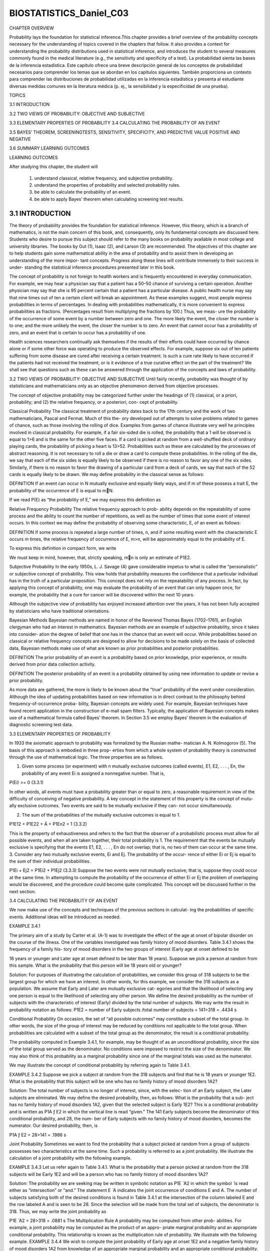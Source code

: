 ﻿BIOSTATISTICS_Daniel_C03
========================
		 	 	 		
			
				
					
						
CHAPTER OVERVIEW	
		
Probability lays the foundation for statistical inference.This chapter provides a brief overview of the probability concepts necessary for the understanding of topics covered in the chapters that follow. It also provides a context for understanding the probability distributions used in statistical inference, and introduces the student to several measures commonly found in the medical literature (e.g., the sensitivity and specificity of a test). 
La probabilidad sienta las bases de la inferencia estadística. Este capítulo ofrece una breve descripción general de los conceptos de probabilidad necesarios para comprender los temas que se abordan en los capítulos siguientes. También proporciona un contexto para comprender las distribuciones de probabilidad utilizadas en la inferencia estadística y presenta al estudiante diversas medidas comunes en la literatura médica (p. ej., la sensibilidad y la especificidad de una prueba).					

TOPICS 
								
3.1  INTRODUCTION
 												
3.2  TWO VIEWS OF PROBABILITY: OBJECTIVE AND SUBJECTIVE
 								
3.3  ELEMENTARY PROPERTIES OF PROBABILITY						 								
3.4  CALCULATING THE PROBABILITY OF AN EVENT
 									
3.5  BAYES’ THEOREM, SCREENINGTESTS, SENSITIVITY, SPECIFICITY, AND PREDICTIVE VALUE POSITIVE AND NEGATIVE
 							
3.6 SUMMARY LEARNING OUTCOMES
		
					
LEARNING OUTCOMES 	
				
After studying this chapter, the student will
						
    1. understand classical, relative frequency, and subjective probability.
 							
    2. understand the properties of probability and selected probability rules.
 							
    3. be able to calculate the probability of an event.
 							
    4. be able to apply Bayes’ theorem when calculating screening test results. 
				
3.1 INTRODUCTION				
-----------------

The theory of probability provides the foundation for statistical inference. However, this theory, which is a branch of mathematics, is not the main concern of this book, and, consequently, only its fundamental concepts are discussed here. Students who desire to pursue this subject should refer to the many books on probability available in most college and university libraries. The books by Gut (1), Isaac (2), and Larson (3) are recommended. The objectives of this chapter are to help students gain some mathematical ability in the area of probability and to assist them in developing an understanding of the more impor- tant concepts. Progress along these lines will contribute immensely to their success in under- standing the statistical inference procedures presented later in this book.
						
The concept of probability is not foreign to health workers and is frequently encountered in everyday communication. For example, we may hear a physician say that a patient has a 50–50 chance of surviving a certain operation. Another physician may say that she is 95 percent certain that a patient has a particular disease. A public health nurse may say that nine times out of ten a certain client will break an appointment. As these examples suggest, most people express probabilities in terms of percentages. In dealing with probabilities mathematically, it is more convenient to express probabilities as fractions. (Percentages result from multiplying the fractions by 100.) Thus, we meas- ure the probability of the occurrence of some event by a number between zero and one. The more likely the event, the closer the number is to one; and the more unlikely the event, the closer the number is to zero. An event that cannot occur has a probability of zero, and an event that is certain to occur has a probability of one.
						
Health sciences researchers continually ask themselves if the results of their efforts could have occurred by chance alone or if some other force was operating to produce the observed effects. For example, suppose six out of ten patients suffering from some disease are cured after receiving a certain treatment. Is such a cure rate likely to have occurred if the patients had not received the treatment, or is it evidence of a true curative effect on the part of the treatment? We shall see that questions such as these can be answered through the application of the concepts and laws of probability.
						
3.2 TWO VIEWS OF PROBABILITY: OBJECTIVE AND SUBJECTIVE
Until fairly recently, probability was thought of by statisticians and mathematicians only as an objective phenomenon derived from objective processes.
						
The concept of objective probability may be categorized further under the headings of (1) classical, or a priori, probability; and (2) the relative frequency, or a posteriori, con- cept of probability.
						
Classical Probability The classical treatment of probability dates back to the 17th century and the work of two mathematicians, Pascal and Fermat. Much of this the- ory developed out of attempts to solve problems related to games of chance, such as those involving the rolling of dice. Examples from games of chance illustrate very well he principles involved in classical probability. For example, if a fair six-sided die is rolled, the probability that a 1 will be observed is equal to 1>6 and is the same for the other five faces. If a card is picked at random from a well-shuffled deck of ordinary playing cards, the probability of picking a heart is 13>52. Probabilities such as these are calculated by the processes of abstract reasoning. It is not necessary to roll a die or draw a card to compute these probabilities. In the rolling of the die, we say that each of the six sides is equally likely to be observed if there is no reason to favor any one of the six sides. Similarly, if there is no reason to favor the drawing of a particular card from a deck of cards, we say that each of the 52 cards is equally likely to be drawn. We may define probability in the classical sense as follows:
				
DEFINITION
If an event can occur in N mutually exclusive and equally likely ways, and if m of these possess a trait E, the probability of the occurrence of E is equal to m􏰉N.
						
If we read P(E) as “the probability of E,” we may express this definition as 
				
Relative Frequency Probability The relative frequency approach to prob- ability depends on the repeatability of some process and the ability to count the number of repetitions, as well as the number of times that some event of interest occurs. In this context we may define the probability of observing some characteristic, E, of an event as follows:
				
DEFINITION
If some process is repeated a large number of times, n, and if some resulting event with the characteristic E occurs m times, the relative frequency of occurrence of E, m>n, will be approximately equal to the probability of E.
					
To express this definition in compact form, we write
					
				
We must keep in mind, however, that, strictly speaking, m􏰉n is only an estimate of P1E2.
						
Subjective Probability In the early 1950s, L. J. Savage (4) gave considerable impetus to what is called the “personalistic” or subjective concept of probability. This view holds that probability measures the confidence that a particular individual has in the truth of a particular proposition. This concept does not rely on the repeatability of any process. In fact, by applying this concept of probability, one may evaluate the probability of an event that can only happen once, for example, the probability that a cure for cancer will be discovered within the next 10 years.
						
Although the subjective view of probability has enjoyed increased attention over the years, it has not been fully accepted by statisticians who have traditional orientations.
						
Bayesian Methods Bayesian methods are named in honor of the Reverend Thomas Bayes (1702–1761), an English clergyman who had an interest in mathematics. Bayesian methods are an example of subjective probability, since it takes into consider- ation the degree of belief that one has in the chance that an event will occur. While probabilities based on classical or relative frequency concepts are designed to allow for decisions to be made solely on the basis of collected data, Bayesian methods make use of what are known as prior probabilities and posterior probabilities.
						
DEFINITION					
The prior probability of an event is a probability based on prior knowledge, prior experience, or results derived from prior data collection activity.
						
DEFINITION				
The posterior probability of an event is a probability obtained by using new information to update or revise a prior probability.
						
As more data are gathered, the more is likely to be known about the “true” probability of the event under consideration. Although the idea of updating probabilities based on new information is in direct contrast to the philosophy behind frequency-of-occurrence proba- bility, Bayesian concepts are widely used. For example, Bayesian techniques have found recent application in the construction of e-mail spam filters. Typically, the application of Bayesian concepts makes use of a mathematical formula called Bayes’ theorem. In Section 3.5 we employ Bayes’ theorem in the evaluation of diagnostic screening test data.
						
3.3 ELEMENTARY PROPERTIES OF PROBABILITY
						
In 1933 the axiomatic approach to probability was formalized by the Russian mathe- matician A. N. Kolmogorov (5). The basis of this approach is embodied in three prop- erties from which a whole system of probability theory is constructed through the use of mathematical logic. The three properties are as follows. 
									
1. Given some process (or experiment) with n mutually exclusive outcomes (called events), E1, E2, . . . , En, the probability of any event Ei is assigned a nonnegative number. That is,
										
P(Ei) >= 0  (3.3.1)
					
In other words, all events must have a probability greater than or equal to zero, a reasonable requirement in view of the difficulty of conceiving of negative probability. A key concept in the statement of this property is the concept of mutu- ally exclusive outcomes. Two events are said to be mutually exclusive if they can- not occur simultaneously.
						
2. The sum of the probabilities of the mutually exclusive outcomes is equal to 1. 

P1E12 + P1E22 + Á + P1En2 = 1 (3.3.2)
						
This is the property of exhaustiveness and refers to the fact that the observer of a probabilistic process must allow for all possible events, and when all are taken together, their total probability is 1. The requirement that the events be mutually exclusive is specifying that the events E1, E2, . . . , En do not overlap; that is, no two of them can occur at the same time.					
3. Consider any two mutually exclusive events, Ei and Ej. The probability of the occur- rence of either Ei or Ej is equal to the sum of their individual probabilities.
					
				
				
					
						
P1Ei + Ej2 = P1Ei2 + P1Ej2 (3.3.3)					
Suppose the two events were not mutually exclusive; that is, suppose they could occur at the same time. In attempting to compute the probability of the occurrence of either Ei or Ej the problem of overlapping would be discovered, and the procedure could become quite complicated. This concept will be discussed further in the next section.
						
3.4 CALCULATING THE PROBABILITY OF AN EVENT
						
We now make use of the concepts and techniques of the previous sections in calculat- ing the probabilities of specific events. Additional ideas will be introduced as needed.
						
EXAMPLE 3.4.1
						
The primary aim of a study by Carter et al. (A-1) was to investigate the effect of the age at onset of bipolar disorder on the course of the illness. One of the variables investigated was family history of mood disorders. Table 3.4.1 shows the frequency of a family his- tory of mood disorders in the two groups of interest (Early age at onset defined to be 
											
18 years or younger and Later age at onset defined to be later than 18 years). Suppose we pick a person at random from this sample. What is the probability that this person will be 18 years old or younger?
						
Solution:				
For purposes of illustrating the calculation of probabilities, we consider this group of 318 subjects to be the largest group for which we have an interest. In other words, for this example, we consider the 318 subjects as a population. We assume that Early and Later are mutually exclusive cat- egories and that the likelihood of selecting any one person is equal to the likelihood of selecting any other person. We define the desired probability as the number of subjects with the characteristic of interest (Early) divided by the total number of subjects. We may write the result in probability notation as follows:					
P1E2 = number of Early subjects /total number of subjects
= 141>318 = .4434 s
					
				
				
					
						
Conditional Probability On occasion, the set of “all possible outcomes” may constitute a subset of the total group. In other words, the size of the group of interest may be reduced by conditions not applicable to the total group. When probabilities are calculated with a subset of the total group as the denominator, the result is a conditional probability.
						
The probability computed in Example 3.4.1, for example, may be thought of as an unconditional probability, since the size of the total group served as the denominator. No conditions were imposed to restrict the size of the denominator. We may also think of this probability as a marginal probability since one of the marginal totals was used as the numerator.
						
We may illustrate the concept of conditional probability by referring again to Table 3.4.1. 
									
EXAMPLE 3.4.2				
Suppose we pick a subject at random from the 318 subjects and find that he is 18 years or younger 1E2. What is the probability that this subject will be one who has no family history of mood disorders 1A2?
						
Solution:				
The total number of subjects is no longer of interest, since, with the selec- tion of an Early subject, the Later subjects are eliminated. We may define the desired probability, then, as follows: What is the probability that a sub- ject has no family history of mood disorders 1A2, given that the selected subject is Early 1E2? This is a conditional probability and is written as P1A ƒ E2 in which the vertical line is read “given.” The 141 Early subjects become the denominator of this conditional probability, and 28, the num- ber of Early subjects with no family history of mood disorders, becomes the numerator. Our desired probability, then, is
			
P1A ƒ E2 = 28>141 = .1986 s
					
				
				
					
						
Joint Probability Sometimes we want to find the probability that a subject picked at random from a group of subjects possesses two characteristics at the same time. Such a probability is referred to as a joint probability. We illustrate the calculation of a joint probability with the following example.
						
EXAMPLE 3.4.3				
Let us refer again to Table 3.4.1. What is the probability that a person picked at random from the 318 subjects will be Early 1E2 and will be a person who has no family history of mood disorders 1A2?
						
Solution:			
The probability we are seeking may be written in symbolic notation as P1E ̈ A2 in which the symbol ̈ is read either as “intersection” or “and.” The statement E ̈ A indicates the joint occurrence of conditions E and A. The number of subjects satisfying both of the desired conditions is found in Table 3.4.1 at the intersection of the column labeled E and the row labeled A and is seen to be 28. Since the selection will be made from the total set of subjects, the denominator is 318. Thus, we may write the joint probability as
					
P1E ̈ A2 = 28>318 = .0881 s					
The Multiplication Rule A probability may be computed from other prob- abilities. For example, a joint probability may be computed as the product of an appro- priate marginal probability and an appropriate conditional probability. This relationship is known as the multiplication rule of probability. We illustrate with the following example. 
EXAMPLE 3.4.4									
We wish to compute the joint probability of Early age at onset 1E2 and a negative family history of mood disorders 1A2 from knowledge of an appropriate marginal probability and an appropriate conditional probability.
							
						
Solution:
					
					
						
The probability we seek is P(E ̈ A). We have already computed a mar- ginal probability, P(E) = 141>318 = .4434, and a conditional probability, P1A ƒ E2 = 28>141 = .1986. It so happens that these are appropriate mar- ginal and conditional probabilities for computing the desired joint proba- bility. We may now compute P(E ̈ A) = P (E)P (A ƒ E) = 1.443421.19862 = .0881. This, we note, is, as expected, the same result we obtained earlier for P(E ̈ A). s
					
				
We may state the multiplication rule in general terms as follows: For any two events A and B,
										
P1A ̈ B2 = P1B2P1A ƒ B2, if P1B2 Z 0 (3.4.1)				
						
For the same two events A and B, the multiplication rule may also be written as P1A ̈B2 = P1A2P1B ƒ A2,ifP1A2 Z 0.
						
We see that through algebraic manipulation the multiplication rule as stated in Equation 3.4.1 may be used to find any one of the three probabilities in its statement if the other two are known. We may, for example, find the conditional probability P1A ƒ B2 by dividing P1A ̈ B2 by P1B2. This relationship allows us to formally define conditional probability as follows.
						
DEFINITION
The conditional probability of A given B is equal to the probability of A o B divided by the probability of B, provided the probability of B is not zero.		
						
That is,

					
									
We illustrate the use of the multiplication rule to compute a conditional probability with the following example.				
EXAMPLE 3.4.5			
We wish to use Equation 3.4.2 and the data in Table 3.4.1 to find the conditional probability, P1A ƒ E2.								
Solution: According to Equation 3.4.2,
P1A|E2 = P1A ̈E2>P1E2 
									
Earlier we found P1E ̈ A2 = P1A ̈ E2 = 28>318 = .0881. We have also determined that P1E2 = 141>318 = .4434. Using these results we are able to compute P1A ƒ E2 = .0881>.4434 = .1987, which, as expected, is the same result we obtained by using the frequencies directly from Table 3.4.1. (The slight discrepancy is due to rounding.)
										
The Addition Rule The third property of probability given previously states that the probability of the occurrence of either one or the other of two mutually exclusive events is equal to the sum of their individual probabilities. Suppose, for example, that we pick a person at random from the 318 represented in Table 3.4.1. What is the probability that this person will be Early age at onset 1E2 or Later age at onset 1L2? We state this probability in symbols as P1E ́ L2, where the symbol
́ is read either as “union” or “or.” Since the two age conditions are mutually exclusive, P1E ̈ L2 = 1141>3182 + 1177>3182 = .4434 + .5566 = 1.
					
				
				
					
						
What if two events are not mutually exclusive? This case is covered by what is known as the addition rule, which may be stated as follows:
						
DEFINITION
Given two events A and B, the probability that event A, or event B, or both occur is equal to the probability that event A occurs, plus the probability that event B occurs, minus the probability that the events occur simultaneously.
									
The addition rule may be written
P1A ́B2 = P1A2 + P1B2 - P1A ̈B2 (3.4.3)				
When events A and B cannot occur simultaneously, P1A ̈ B2 is sometimes called “exclusive or,” and P1A ́ B2 = 0. When events A and B can occur simultaneously, P1A ́ B2 is sometimes called “inclusive or,” and we use the addition rule to calculate P1A ́ B2. Let us illustrate the use of the addition rule by means of an example.
										
EXAMPLE 3.4.6			
If we select a person at random from the 318 subjects represented in Table 3.4.1, what is the probability that this person will be an Early age of onset subject 1E2 or will have no family history of mood disorders 1A2 or both?
					
Solution:				
				
The probability we seek is P1E ́ A2. By the addition rule as expressed by Equation 3.4.3, this probability may be written as P1E ́ A 2 = P 1E 2 + P1A2 - P1E ̈ A2. We have already found that P1E2 = 141>318 = .4434 and P1E ̈ A2 = 28>318 = .0881. From the information in Table 3.4.1 we calculate P1A2 = 63>318 = .1981. Substituting these results into the equation for P1E ́A2 we have P1E ́A2 = .4434 + .1981 - .0881 = 
					
				
			
		
		 	 	 		
			
				
					
						
Note that the 28 subjects who are both Early and have no family history of mood dis- orders are included in the 141 who are Early as well as in the 63 who have no family history of mood disorders. Since, in computing the probability, these 28 have been added into the numerator twice, they have to be subtracted out once to overcome the effect of duplication, or overlapping.				
Independent Events Suppose that, in Equation 3.4.2, we are told that event B has occurred, but that this fact has no effect on the probability of A. That is, suppose that the probability of event A is the same regardless of whether or not B occurs. In this situation, P1A ƒ B2 = P1A2. In such cases we say that A and B are independent events. The multiplication rule for two independent events, then, may be written as
				
						
P1A ̈ B2 = P1A2P1B2; P1A2 Z 0, P1B2 Z 0 (3.4.4)
					
Thus, we see that if two events are independent, the probability of their joint occur- rence is equal to the product of the probabilities of their individual occurrences.
					
Note that when two events with nonzero probabilities are independent, each of the following statements is true:
					
P1A ƒ B2 = P1A2, P1B ƒ A2 = P1B2, P1A ̈B2 = P1A2P1B2
					
Two events are not independent unless all these statements are true. It is important to be aware that the terms independent and mutually exclusive do not mean the same thing.				
Let us illustrate the concept of independence by means of the following example.
						
EXAMPLE 3.4.7
						
In a certain high school class, consisting of 60 girls and 40 boys, it is observed that 24 girls and 16 boys wear eyeglasses. If a student is picked at random from this class, the probability that the student wears eyeglasses, P(E), is 40􏰉100, or .4.
						
(a) What is the probability that a student picked at random wears eyeglasses, given that the student is a boy?
						
Solution:				
By using the formula for computing a conditional probability, we find this to be
			
Thus the additional information that a student is a boy does not alter the probability that the student wears eyeglasses, and P1E2 = P1E ƒ B2. We say that the events being a boy and wearing eyeglasses for this group are inde- pendent. We may also show that the event of wearing eyeglasses, E, and not being a boy, B are also independent as follows:
					
				
				
					
						
P1E ̈ B 2 24>100
P1E ƒ B2 = P1B2 = 60>100 = 60 = .4
					
						
(b) What is the probability of the joint occurrence of the events of wearing eyeglasses and being a boy? 				
						
Solution:
					
					
						
P1E ̈ B2 = P1B2P1E ƒ B2
but, since we have shown that events E and B are independent we may
					
				
				
					
						
3.4 CALCULATING THE PROBABILITY OF AN EVENT 75 Using the rule given in Equation 3.4.1, we have
					
				
				 				
					
						
replace P1E ƒ B2 by P1E2 to obtain, by Equation 3.4.4, P1E ̈ B2 = P1B2P1E2
					
				
				
					
						
= a 40 b a 40 b 100 100
					
				
				
					
						
= .16 s
					
				
				
					
						
Complementary Events Earlier, using the data in Table 3.4.1, we computed the probability that a person picked at random from the 318 subjects will be an Early age of onset subject as P1E2 = 141>318 = .4434. We found the probability of a Later age at onset to be P1L2 = 177>318 = .5566. The sum of these two probabilities we found to be equal to 1. This is true because the events being Early age at onset and being Later age at onset are complementary events. In general, we may make the following statement about complemen- tary events. The probability of an event A is equal to 1 minus the probability of its comple- ment, which is written A, and
					
				
				
					
This follows from the third property of probability since the event, A, and its complement, A, are mutually exclusive. 

EXAMPLE 3.4.8
						
Suppose that of 1200 admissions to a general hospital during a certain period of time, 750 are private admissions. If we designate these as set A, then A is equal to 1200 minus 750, or 450. We may computeP1A2 = 750>1200 = .625
						
P1A2 = 450>1200 = .375
						
P1A2 = 1 - P1A2
.375 = 1 - .625
.375 = .375 s
Marginal Probability						
Earlier we used the term marginal probability to refer to a probability in which the numerator of the probability is a marginal total from a table such as Table 3.4.1. For example, when we compute the probability that a person picked at random from the 318 persons represented in Table 3.4.1 is an Early age of onset subject, the numerator of the probability is the total number of Early subjects, 141. Thus, P1E2 = 141>318 = .4434. We may define marginal probability more generally as follows:
					
DEFINITION
Given some variable that can be broken down into m categories designated by A , A , ..., A, ..., A and another jointly occurring 12im variable that is broken down into n categories designated b B , B , ..., B, ..., B , the marginal probability of A,P1A2, is				
12jn ii
equal to the sum of the joint probabilities of Ai with all the cate-
					
				
				
					
						
gories of B. That is,
P1A2 􏰍 gP1A oB2, forallvaluesof j (3.4.6)
						
The following example illustrates the use of Equation 3.4.6 in the calculation of a marginal probability.
						
EXAMPLE 3.4.9					
We wish to use Equation 3.4.6 and the data in Table 3.4.1 to compute the marginal prob- ability P(E).
						
Solution:				
The variable age at onset is broken down into two categories, Early for onset 18 years or younger (E) and Later for onset occurring at an age over 18 years (L). The variable family history of mood disorders is broken down into four categories: negative family history (A), bipolar disorder only (B), unipolar disorder only (C ), and subjects with a history of both unipolar and bipolar disorder (D). The category Early occurs jointly with all four cate- gories of the variable family history of mood disorders. The four joint prob- abilities that may be computed are
						
P1E ̈ A2 = 28>318 = .0881 P1E ̈ B2 = 19>318 = .0597 P1E ̈ C2 = 41>318 = .1289 P1E ̈ D2 = 53>318 = .1667
										
We obtain the marginal probability P(E) by adding these four joint proba- bilities as follows:
									
						
P1E2 = P1E ̈A2 + P1E ̈B2 + P1E ̈C2 + P1E ̈D2 = .0881 + .0597 + .1289 + .1667
					
				
				
					
						
= .4434 s 

The result, as expected, is the same as the one obtained by using the marginal total for Early as the numerator and the total number of subjects as the denominator.
						
EXERCISES
						
3.4.1 In a study of violent victimization of women and men, Porcerelli et al. (A-2) collected information from 679 women and 345 men aged 18 to 64 years at several family practice centers in the met- ropolitan Detroit area. Patients filled out a health history questionnaire that included a question about  victimization. The following table shows the sample subjects cross-classified by sex and the type of violent victimization reported. The victimization categories are defined as no victimization, part- ner victimization (and not by others), victimization by persons other than partners (friends, family members, or strangers), and those who reported multiple victimization.
												
(a) Suppose we pick a subject at random from this group. What is the probability that this subject will be a woman?					
(b) What do we call the probability calculated in part a?
(c) Show how to calculate the probability asked for in part a by two additional methods.					
(d) If we pick a subject at random, what is the probability that the subject will be a woman and have experienced partner abuse?					
(e) What do we call the probability calculated in part d?
(f) Suppose we picked a man at random. Knowing this information, what is the probability that he experienced abuse from nonpartners?
(g) What do we call the probability calculated in part f?					
(h) Suppose we pick a subject at random. What is the probability that it is a man or someone who experienced abuse from a partner?				
(i) What do we call the method by which you obtained the probability in part h?
						
3.4.2 Fernando et al. (A-3) studied drug-sharing among injection drug users in the South Bronx in New York City. Drug users in New York City use the term “split a bag” or “get down on a bag” to refer to the practice of dividing a bag of heroin or other injectable substances. A com- mon practice includes splitting drugs after they are dissolved in a common cooker, a procedure with considerable HIV risk. Although this practice is common, little is known about the preva- lence of such practices. The researchers asked injection drug users in four neighborhoods in the South Bronx if they ever “got down on” drugs in bags or shots. The results classified by gender and splitting practice are given below: 
					
				
			
		
		 	 	 		
			
				
					
						
(a) How many marginal probabilities can be calculated from these data? State each in probabil- ity notation and do the calculations.				
(b) How many joint probabilities can be calculated? State each in probability notation and do the calculations.			
(c) How many conditional probabilities can be calculated? State each in probability notation and do the calculations.				
(d) Use the multiplication rule to find the probability that a person picked at random never split drugs and is female.				
(e) What do we call the probability calculated in part d?
(f) Use the multiplication rule to find the probability that a person picked at random is male, given that he admits to splitting drugs.
(g) What do we call the probability calculated in part f?
						
3.4.3 Refer to the data in Exercise 3.4.2. State the following probabilities in words and calculate: (a) P(Male ̈ Split Drugs)
(b) P(Male ́ Split Drugs)
(c) P(Male ƒ Split Drugs)
						
(d) P(Male)
						
2.4.4 Laveist and Nuru-Jeter (A-4) conducted a study to determine if doctor–patient race concordance was associated with greater satisfaction with care. Toward that end, they collected a national sample of African-American, Caucasian, Hispanic, and Asian-American respondents. The following table clas- sifies the race of the subjects as well as the race of their physician:						
(a) What is the probability that a randomly selected subject will have an Asian/Pacific-Islander physician?
						
    • 							 								
(b)  What is the probability that an African-American subject will have an African-American physician?
 							
    • 							 								
(c)  What is the probability that a randomly selected subject in the study will be Asian-American and have an Asian/Pacific-Islander physician?
						
(d) What is the probability that a subject chosen at random will be Hispanic or have a Hispanic physician?
						
(e) Use the concept of complementary events to find the probability that a subject chosen at random in the study does not have a white physician. 						 								
3.4.5  If the probability of left-handedness in a certain group of people is .05, what is the probability of right-handedness (assuming no ambidexterity)?
 							
    • 							 								
3.4.6  The probability is .6 that a patient selected at random from the current residents of a certain hos- pital will be a male. The probability that the patient will be a male who is in for surgery is .2. A patient randomly selected from current residents is found to be a male; what is the probability that the patient is in the hospital for surgery?
 							
    • 							 								
3.4.7  In a certain population of hospital patients the probability is .35 that a randomly selected patient will have heart disease. The probability is .86 that a patient with heart disease is a smoker. What is the probability that a patient randomly selected from the population will be a smoker and have heart disease?
 							
						 						
3.5 BAYES’ THEOREM, SCREENING TESTS, SENSITIVITY, SPECIFICITY, AND PREDICTIVE VALUE POSITIVE AND NEGATIVE
In the health sciences field a widely used application of probability laws and concepts is found in the evaluation of screening tests and diagnostic criteria. Of interest to clini- cians is an enhanced ability to correctly predict the presence or absence of a particular disease from knowledge of test results (positive or negative) and/or the status of present- ing symptoms (present or absent). Also of interest is information regarding the likeli- hood of positive and negative test results and the likelihood of the presence or absence of a particular symptom in patients with and without a particular disease.
						
In our consideration of screening tests, we must be aware of the fact that they are not always infallible. That is, a testing procedure may yield a false positive or a false negative.
						
DEFINITIONS
						
    1. A false positive results when a test indicates a positive status when the true status is negative.
 							
    2. A false negative results when a test indicates a negative status when the true status is positive.
 									
In summary, the following questions must be answered in order to evaluate the usefulness of test results and symptom status in determining whether or not a subject has some disease:
						
    1. Given that a subject has the disease, what is the probability of a positive test result (or the presence of a symptom)?
 							
    2. Given that a subject does not have the disease, what is the probability of a negative test result (or the absence of a symptom)?
 							
    3. Given a positive screening test (or the presence of a symptom), what is the prob- ability that the subject has the disease?
 							
    4. Given a negative screening test result (or the absence of a symptom), what is the probability that the subject does not have the disease? 
 							
						 					
				
			
		
		 	 	 		
			
				
					
						
Table 3.5.1 Sample of n Subjects (Where n Is Large) Cross-Classified According to Disease Status and Screening Test Result
					
							
Suppose we have for a sample of n subjects (where n is a large number) the infor- mation shown in Table 3.5.1. The table shows for these n subjects their status with regard to a disease and results from a screening test designed to identify subjects with the dis- ease. The cell entries represent the number of subjects falling into the categories defined by the row and column headings. For example, a is the number of subjects who have the disease and whose screening test result was positive.
						
As we have learned, a variety of probability estimates may be computed from the information displayed in a two-way table such as Table 3.5.1. For example, we may compute the conditional probability estimate P1T ƒ D2 = a>1a + c2. This ratio is an estimate of the sensitivity of the screening test.
						
DEFINITION			
The sensitivity of a test (or symptom) is the probability of a positive test result (or presence of the symptom) given the presence of the disease.
						
We may also compute the conditional probability estimate P1T ƒ D2 = d>1b + d2. This ratio is an estimate of the specificity of the screening test.
						
DEFINITION
The specificity of a test (or symptom) is the probability of a negative test result (or absence of the symptom) given the absence of the disease.
						
From the data in Table 3.5.1 we answer Question 3 by computing the conditional probability estimate P1D ƒ T 2. This ratio is an estimate of a probability called the pre- dictive value positive of a screening test (or symptom).
						
DEFINITION
						
The predictive value positive of a screening test (or symptom) is the probability that a subject has the disease given that the subject has a positive screening test result (or has the symptom). 				
Similarly, the ratio P1D ƒ T 2 is an estimate of the conditional probability that a subject does not have the disease given that the subject has a negative screening test result (or does not have the symptom). The probability estimated by this ratio is called the predictive value negative of the screening test or symptom.
						
DEFINITION
The predictive value negative of a screening test (or symptom) is the probability that a subject does not have the disease, given that the subject has a negative screening test result (or does not have the symptom).
										
Estimates of the predictive value positive and predictive value negative of a test (or symptom) may be obtained from knowledge of a test’s (or symptom’s) sensitivity and specificity and the probability of the relevant disease in the general population. To obtain these predictive value estimates, we make use of Bayes’s theorem. The following statement of Bayes’s theorem, employing the notation established in Table 3.5.1, gives the predictive value positive of a screening test (or symptom):
					
				
								
It is instructive to examine the composition of Equation 3.5.1. We recall from Equation 3.4.2 that the conditional probability P1D ƒ T2 is equal to P1D ̈T2>P1T2. To understand the logic of Bayes’s theorem, we must recognize that the numerator of Equation 3.5.1 represents P1D ̈T2 and that the denominator represents P1T2. We know from the multiplication rule of probability given in Equation 3.4.1 that the numer- ator of Equation 3.5.1, P1T ƒ D2 P1D2, is equal to P1D ̈ T 2.				
Now let us show that the denominator of Equation 3.5.1 is equal to P1T2. We know that event T is the result of a subject’s being classified as positive with respect to a screen- ing test (or classified as having the symptom). A subject classified as positive may have the disease or may not have the disease. Therefore, the occurrence of T is the result of a subject having the disease and being positive 3P1D ̈ T 24 or not having the disease and being positive 3P1D ̈ T 24. These two events are mutually exclusive (their intersec- tion is zero), and consequently, by the addition rule given by Equation 3.4.3, we may write
 Since, by the multiplication rule, P1D ̈ T2 = P1T ƒ D2 P1D2 and P1D ̈ T2 =
					
				
				
					
						
P1T ƒ D2 P1D2, we may rewrite Equation 3.5.2 as
P1T2 = P1T ƒ D2 P1D2 + P1T ƒ D2 P1D2 (3.5.3)
					
				
				
					
						
which is the denominator of Equation 3.5.1. 
					
				
			
		
		 	 	 		
			
				
					
						
Note, also, that the numerator of Equation 3.5.1 is equal to the sensitivity times the rate (prevalence) of the disease and the denominator is equal to the sensitivity times the rate of the disease plus the term 1 minus the sensitivity times the term 1 minus the rate of the disease. Thus, we see that the predictive value positive can be calculated from knowl- edge of the sensitivity, specificity, and the rate of the disease.
						
Evaluation of Equation 3.5.1 answers Question 3. To answer Question 4 we follow a now familiar line of reasoning to arrive at the following statement of Bayes’s
						
theorem:
						
Equation 3.5.4 allows us to compute an estimate of the probability that a subject who is negative on the test (or has no symptom) does not have the disease, which is the predic- tive value negative of a screening test or symptom.
						
We illustrate the use of Bayes’ theorem for calculating a predictive value positive with the following example.
						
EXAMPLE 3.5.1					
A medical research team wished to evaluate a proposed screening test for Alzheimer’s dis- ease. The test was given to a random sample of 450 patients with Alzheimer’s disease and an independent random sample of 500 patients without symptoms of the disease. The two samples were drawn from populations of subjects who were 65 years of age or older. The results are as follows:
						
Alzheimer’s Diagnosis?
					
				
				
					
						
P1DƒT2= P1T ƒD2P1D2 (3.5.4) P1T ƒ D2P1D2 + P1T ƒ D2P1D2
					
				
				 				 				 				 				 				
					
						
Test Result
					
					
						
Yes (D) 436
						
14
						
450
					
					
						
No (D)
5 441
						
495 509
						
500 950
					
				
				
					
						
Positive 1T2 Negative 1T2
					
					
						
Total
					
				
				 				 				
					
						
Total
					
				
				
					
						
Using these data we estimate the sensitivity of the test to be P1T ƒ D2 = 436>450 = .97. The specificity of the test is estimated to be P1T ƒ D2 = 495>500 = .99. We now use the results of the study to compute the predictive value positive of the test. That is, we wish to estimate the probability that a subject who is positive on the test has Alzheimer’s disease. From the tabulated data we compute P1T ƒ D2 = 436>450 = .9689 and P1T ƒ D2 = 5>500 = .01. Substitution of these results into Equation 3.5.1 gives
					
				
				 				
					
						
P1D ƒ T 2 = 1.96892 P1D2 (3.5.5) 
					
				
			
		
		 	 	 		
			
				
					
						
We see that the predictive value positive of the test depends on the rate of the disease in the relevant population in general. In this case the relevant population consists of subjects who are 65 years of age or older. We emphasize that the rate of disease in the relevant general population, P1D2, cannot be computed from the sample data, since two independ- ent samples were drawn from two different populations. We must look elsewhere for an estimate of P1D2. Evans et al. (A-5) estimated that 11.3 percent of the U.S. population aged 65 and over have Alzheimer’s disease. When we substitute this estimate of P1D2 into Equation 3.5.5 we obtain 1.968921.1132
						
P1D ƒ T2 = 1.968921.1132 + 1.01211 - .1132 = .93 
					
				
				 				 			
		
		 	 	 		
			
				
					
						
we see, in this case, the predictive value of the test is very high.
Similarly, let us now consider the predictive value negative of the test. We have already calculated all entries necessary except for P1T ƒ D2 = 14>450 = .0311. Using
						
s
					
				
				
					
						
the values previously obtained and our new value, we find
					
				
				
					
						
P1D ƒ T2 = (.99)(1 - .113) = .996 (.99)(1 - .113) + (.0311)(.113)
						
As we see, the predictive value negative is also quite high.
						
EXERCISES
					
				
				 				 				 				
					
						
3.5.1 A medical research team wishes to assess the usefulness of a certain symptom (call it S) in the diagnosis of a particular disease. In a random sample of 775 patients with the disease, 744 reported having the symptom. In an independent random sample of 1380 subjects without the disease, 21 reported that they had the symptom.
						
    • 							 								
(a)  In the context of this exercise, what is a false positive?
 							
    • 							 								
(b)  What is a false negative?
 							
    • 							 								
(c)  Compute the sensitivity of the symptom.
 							
    • 							 								
(d)  Compute the specificity of the symptom.
 							
    • 							 								
(e)  Suppose it is known that the rate of the disease in the general population is .001. What is the
 							
						 						
predictive value positive of the symptom?
(f) What is the predictive value negative of the symptom?
(g) Find the predictive value positive and the predictive value negative for the symptom for the following hypothetical disease rates: .0001, .01, and .10.
						
(h) What do you conclude about the predictive value of the symptom on the basis of the results obtained in part g?
						
3.5.2 In an article entitled “Bucket-Handle Meniscal Tears of the Knee: Sensitivity and Specificity of MRI signs,” Dorsay and Helms (A-6) performed a retrospective study of 71 knees scanned by MRI. One of the indicators they examined was the absence of the “bow-tie sign” in the MRI as evidence of a bucket-handle or “bucket-handle type” tear of the meniscus. In the study, surgery 
					
				
			
		
		 	 	 		
			
				
					
						
confirmed that 43 of the 71 cases were bucket-handle tears. The cases may be cross-classified by “bow-tie sign” status and surgical results as follows:
					
				
				 				
					
						
Tear Surgically
						
Confirmed (D) 38
						
5
						
(a) What is the sensitivity of testing to see if the absent bow-tie sign indicates a meniscal tear? (b) What is the specificity of testing to see if the absent bow-tie sign indicates a meniscal tear?
						
(c) What additional information would you need to determine the predictive value of the test?
						
Oexle et al. (A-7) calculated the negative predictive value of a test for carriers of X-linked ornithine transcarbamylase deficiency (OTCD—a disorder of the urea cycle). A test known as the “allopuri- nol test” is often used as a screening device of potential carriers whose relatives are OTCD patients. They cited a study by Brusilow and Horwich (A-8) that estimated the sensitivity of the allopuri- nol test as .927. Oexle et al. themselves estimated the specificity of the allopurinol test as .997. Also they estimated the prevalence in the population of individuals with OTCD as 1􏰉32000. Use this information and Bayes’s theorem to calculate the predictive value negative of the allopurinol screening test.
					
				
				
					
						
Tear Surgically Confirmed As
						
Not Present (D)
10 48
						
18 23
					
				
				
					
						
Total
					
				
				 				
					
						
Positive Test
(absent bow-tie sign) 1T2
					
				
				
					
						
Negative Test
(bow-tie sign present) 1T2
					
				
				 				
					
						
43
and Specificity of MRI Signs,” Skeletal Radiology, 32 (2003), 266–272.
					
				
				
					
						
Total
Source: Theodore A. Dorsay and Clyde A. Helms, “Bucket-Handle Meniscal Tears of the Knee: Sensitivity
					
				
				
					
						
28 71
					
				
				 				
					
						
3.5.3
					
				
				
					
						
3.6 SUMMARY
						
In this chapter some of the basic ideas and concepts of probability were presented. The objective has been to provide enough of a “feel” for the subject so that the probabilis- tic aspects of statistical inference can be more readily understood and appreciated when this topic is presented later.
						
We defined probability as a number between 0 and 1 that measures the likelihood of the occurrence of some event. We distinguished between subjective probability and objective probability. Objective probability can be categorized further as classical or rel- ative frequency probability. After stating the three properties of probability, we defined and illustrated the calculation of the following kinds of probabilities: marginal, joint, and conditional. We also learned how to apply the addition and multiplication rules to find certain probabilities. We learned the meaning of independent, mutually exclusive, and complementary events. We learned the meaning of specificity, sensitivity, predic- tive value positive, and predictive value negative as applied to a screening test or disease symptom. Finally, we learned how to use Bayes’s theorem to calculate the probability that a subject has a disease, given that the subject has a positive screening test result (or has the symptom of interest). 
					
				
			
		
		 	 	 		
			
				
					
						
REVIEW QUESTIONS AND EXERCISES
						
    1. 							 								
Define the following: (a) Probability
 								
(c) Subjective probability
 (e) The relative frequency concept of probability (g) Independence
 								
(i) Joint probability (k) The addition rule
 								
(m) Complementary events (o) False negative
 (q) Specificity
 								
(s) Predictive value negative
 							
    2. 							 								
Name and explain the three properties of probability.
 							
						 					
					
						
(b) Objective probability (d) Classical probability
						
(f) Mutually exclusive events (h) Marginal probability
(j) Conditional probability
						
(l) The multiplication rule (n) False positive
(p) Sensitivity
						
(r) Predictive value positive (t) Bayes’s theorem
					
				
				 				 				
					
						
3. Coughlin et al. (A-9) examined the breast and cervical screening practices of Hispanic and non-Hispanic women in counties that approximate the U.S. southern border region. The study used data from the Behavioral Risk Factor Surveillance System surveys of adults age 18 years or older conducted in 1999 and 2000. The table below reports the number of observations of Hispanic and non-Hispanic women who had received a mammogram in the past 2 years cross-classified with marital status. 
					
				
			
		
		 	 	 		
			
				
					
						
(a) We select at random a subject who had a mammogram. What is the probability that she is
						
divorced or separated?
						
(b) We select at random a subject who had a mammogram and learn that she is Hispanic. With that information, what is the probability that she is married?
(c) We select at random a subject who had a mammogram. What is the probability that she is non-Hispanic and divorced or separated?
						
(d) We select at random a subject who had a mammogram. What is the probability that she is Hispanic or she is widowed?
(e) We select at random a subject who had a mammogram. What is the probability that she is not married?
						
4. Swor et al. (A-10) looked at the effectiveness of cardiopulmonary resuscitation (CPR) training in people over 55 years old. They compared the skill retention rates of subjects in this age group who completed a course in traditional CPR instruction with those who received chest-compression only cardiopulmonary resuscitation (CC-CPR). Independent groups were tested 3 months after training. The table below shows the skill retention numbers in regard to overall competence as assessed by video ratings done by two video evaluators.
						
Rated Overall
						
Competent CPR CC-CPR Total
						
Yes 12 15 27 No 15 14 29
						
Total 27 29 56
						
Source: Robert Swor, Scott Compton, Fern Vining, Lynn Ososky Farr, Sue Kokko, Rebecca Pascual, and Raymond E. Jackson, “A Randomized Controlled Trial of Chest Compression Only CPR for Older Adults—a Pilot Study,” Resuscitation, 58 (2003), 177–185.
						
    • 							 								
(a)  Find the following probabilities and explain their meaning:
 								
        1. 									 										
A randomly selected subject was enrolled in the CC-CPR class.
 									
        2. 									 										
A randomly selected subject was rated competent.
 									
        3. 									 										
A randomly selected subject was rated competent and was enrolled in the CPR course.
 									
        4. 									 										
A randomly selected subject was rated competent or was enrolled in CC-CPR.
 									
        5. 									 										
A randomly selected subject was rated competent given that he or she enrolled in the
 										
CC-CPR course.
 									
    • 								 							
    • 							 								
(b)  We define the following events to be
 							
						 					
				
				 				 				 				 				
					
						
A = a subject enrolled in the CPR course
B = a subject enrolled in the CC-CPR course
C = a subject was evaluated as competent
D = a subject was evaluated as not competent
Then explain why each of the following equations is or is not a true statement:
					
				
				
					
						
1. P1A ̈C2 = P1C ̈A2
3. P1A2 = P1A ́C2 + P1A ́D2 5. P1D ƒ A2 = P1D2
7. P1A ̈B2 = 0
9. P1A ̈D2 = P1A2P1A ƒ D2
					
					
						
2. P1A ́B2 = P1B ́A2
4. P1B ́C2 = P1B2 + P1C2 6. P1C ̈B2 = P1C2P1B2
8. P1C ̈B2 = P1B2P1C ƒ B2 
					
				
			
		
		 	 	 		
			
				
					
						
5.
					
					
						
SOME BASIC PROBABILITY CONCEPTS
						
Pillmann et al. (A-11) studied patients with acute brief episodes of psychoses. The researchers classified subjects into four personality types: obsessoid, asthenic/low self-confident, asthenic/high self-confident, nervous/tense, and undeterminable. The table below cross-classifies these personal- ity types with three groups of subjects—those with acute and transient psychotic disorders (ATPD), those with “positive” schizophrenia (PS), and those with bipolar schizo-affective disorder (BSAD):
					
				
				 				
					
						
6.
						
7.
					
				
				
					
						
Personality Type
						
Obsessoid (O)
Asthenic/low Self-confident (A) Asthenic/high Self-confident (S) Nervous/tense (N ) Undeterminable (U )
					
					
						
ATPD (1)
						
9 20 5 4 4
					
					
						
PS (2)
						
2 17 3 7 13
						
42
					
					
						
BSAD (3)
					
					
						
Total
					
				
				 				 				
					
						
Total 42
					
					
						
6 17 15 52 8 16 4 15 9 26
						
42 126
					
				
				 				
					
						
Source: Frank Pillmann, Raffaela Blõink, Sabine Balzuweit, Annette Haring, and Andreas Marneros, “Personality and Social Interactions in Patients with Acute Brief Psychoses,” Journal of Nervous and Mental Disease, 191 (2003), 503–508.
					
				
				
					
						
(a) P1O2 (b) P1A ́ 22 (c) P112 (d) P1A2 (e) P1A ƒ 32 (f) P132 (g) P12 ̈32 (h) P12 ƒ A2
						
A certain county health department has received 25 applications for an opening that exists for a public health nurse. Of these applicants 10 are over 30 and 15 are under 30. Seventeen hold bach- elor’s degrees only, and eight have master’s degrees. Of those under 30, six have master’s degrees. If a selection from among these 25 applicants is made at random, what is the probability that a person over 30 or a person with a master’s degree will be selected?
						
The following table shows 1000 nursing school applicants classified according to scores made on a college entrance examination and the quality of the high school from which they graduated, as rated by a group of educators:
						
Quality of High Schools
						
Poor Average Superior
Score (P) (A) (S) Total
					
				
				
					
						
Find the following probabilities if a subject in this study is chosen at random:
					
				
				 				 				 				
					
						
Low (L) Medium (M) High (H)
					
					
						
105 60 55 220 70 175 145 390 25 65 300 390
					
				
				 				
					
						
Total 200 300 500 1000
						
(a) Calculate the probability that an applicant picked at random from this group:
						
    1. 							 								
Made a low score on the examination.
 							
    2. 							 								
Graduated from a superior high school.
 							
    3. 							 								
Made a low score on the examination and graduated from a superior high school.
 							
    4. 							 								
Made a low score on the examination given that he or she graduated from a superior high
 								
school.
 							
    5. 							 								
Made a high score or graduated from a superior high school. 
 							
						 					
				
			
		
		 	 	 		
			
				
					
						
b) Calculate the following probabilities:
4. P1A ƒ H2 5. P1M ̈P2 6. 1H ƒ S2
					
				
				
					
						
    8. 							 								
If the probability that a public health nurse will find a client at home is .7, what is the probabil- ity (assuming independence) that on two home visits made in a day both clients will be home?
 							
    9. 							 								
For a variety of reasons, self-reported disease outcomes are frequently used without verification in epi- demiologic research. In a study by Parikh-Patel et al. (A-12), researchers looked at the relationship between self-reported cancer cases and actual cases. They used the self-reported cancer data from a California Teachers Study and validated the cancer cases by using the California Cancer Registry data. The following table reports their findings for breast cancer:
 							
						 					
				
				 				
					
						
Cancer Reported (A) Yes
						
No
						
Total
					
					
						
Cancer in Registry (B) 2991
						
112
						
3103
					
					
						
Cancer Not in Registry
						
2244 115849
						
118093
					
					
						
Total
						
5235 115961
						
121196
					
				
				 				 				 				
					
						
Source: Arti Parikh-Patel, Mark Allen, William E. Wright, and the California Teachers Study Steering Committee, “Validation of Self-Reported Cancers in the California Teachers Study,” American Journal of Epidemiology, 157 (2003), 539–545.
						
(a) Let A be the event of reporting breast cancer in the California Teachers Study. Find the prob- ability of A in this study.
					
				
				
					
						
(b) Let B be the event of having breast cancer confirmed in the California Cancer Registry. Find the probability of B in this study.
(c) Find P1A ̈ B2
(d) Find P1A ƒ B2
					
				
				
					
						
(e) Find P1B ƒ A2
(f) Find the sensitivity of using self-reported breast cancer as a predictor of actual breast cancer in the California registry.
(g) Find the specificity of using self-reported breast cancer as a predictor of actual breast cancer in the California registry.
					
				
				
					
						
    10. 							 								
In a certain population the probability that a randomly selected subject will have been exposed to a certain allergen and experience a reaction to the allergen is .60. The probability is .8 that a subject exposed to the allergen will experience an allergic reaction. If a subject is selected at ran- dom from this population, what is the probability that he or she will have been exposed to the allergen?
 							
    11. 							 								
Suppose that 3 percent of the people in a population of adults have attempted suicide. It is also known that 20 percent of the population are living below the poverty level. If these two events are independent, what is the probability that a person selected at random from the population will have attempted suicide and be living below the poverty level?
 							
    12. 							 								
In a certain population of women 4 percent have had breast cancer, 20 percent are smokers, and 3 percent are smokers and have had breast cancer. A woman is selected at random from the popu- lation. What is the probability that she has had breast cancer or smokes or both?
 							
    13. 							 								
The probability that a person selected at random from a population will exhibit the classic symp- tom of a certain disease is .2, and the probability that a person selected at random has the disease 
 							
						 					
				
			
		
		 	 	 		
			
				
					
						
is .23. The probability that a person who has the symptom also has the disease is .18. A person selected at random from the population does not have the symptom. What is the probability that the person has the disease?
					
				
				
					
						
Refer to Exercise 14. State in words the event E = 1A ́ B2. Refer to Exercise 14. State in words the event F = 1B ́ C 2. Refer to Exercise 14. Comment on the event G = 1A ̈ B2.
					
				
				
					
						
For a certain population we define the following events with respect to plasma lipoprotein levels (mg􏰊dl): A = (10–15); B = 1Ú302;C = 1...202. Are the events A and B mutually exclusive? A and C? B and C? Explain your answer to each question.
						
Refer to Exercise 18. State in words the meaning of the following events:
						
(a) A ́B (b) A ̈B (c) A ̈C (d) A ́C
Refer to Exercise 18. State in words the meaning of the following events:
						
(a) A (b) B (c) C
						
Rothenberg et al. (A-13) investigated the effectiveness of using the Hologic Sahara Sonometer, a portable device that measures bone mineral density (BMD) in the ankle, in predicting a fracture. They used a Hologic estimated bone mineral density value of .57 as a cutoff. The results of the investigation yielded the following data:
					
				
				 				
					
						
Present 1D2 214
						
73
						
287
					
					
						
Not Present 1D2 Total 670 884
						
330 403
						
1000 1287
					
				
				
					
						
Confirmed Fracture
					
				
				 				
					
						
BMD = .571T2 BMD 7 .571T2
						
Total
					
				
				 				 				 				
					
						
22.
					
					
						
Source: Ralph J. Rothenberg, M.D., Joan L. Boyd, Ph.D., and John P. Holcomb, Ph.D. Used with permission.
						
(a) Calculate the sensitivity of using a BMD value of .57 as a cutoff value for predicting fracture and interpret your results.
						
(b) Calculate the specificity of using a BMD value of .57 as a cutoff value for predicting fracture and interpret your results.
						
Verma et al. (A-14) examined the use of heparin-PF4 ELISA screening for heparin-induced throm- bocytopenia (HIT) in critically ill patients. Using C-serotonin release assay (SRA) as the way of validating HIT, the authors found that in 31 patients tested negative by SRA, 22 also tested neg- ative by heparin-PF4 ELISA.
						
(a) Calculate the specificity of the heparin-PF4 ELISA testing for HIT.
(b) Using a “literature-derived sensitivity” of 95 percent and a prior probability of HIT occur-
						
rence as 3.1 percent, find the positive predictive value.
(c) Using the same information as part (b), find the negative predictive value. 
					
				
			
		
		 	 	 		
			
				
					
						
23. The sensitivity of a screening test is .95, and its specificity is .85. The rate of the disease for which
						
the test is used is .002. What is the predictive value positive of the test?
						
Exercises for Use with Large Data Sets Available on the Following Website: www.wiley.com/college/daniel
						
Refer to the random sample of 800 subjects from the North Carolina birth registry we investigated in the Chapter 2 review exercises.
						
    1. 							 								
Create a table that cross-tabulates the counts of mothers in the classifications of whether the baby was premature or not (PREMIE) and whether the mother admitted to smoking during pregnancy (SMOKE) or not.
 (a) Find the probability that a mother in this sample admitted to smoking.
 								
(b) Find the probability that a mother in this sample had a premature baby.
 (c) Find the probability that a mother in the sample had a premature baby given that the mother admitted to smoking.
 (d) Find the probability that a mother in the sample had a premature baby given that the mother did not admit to smoking.
 (e) Find the probability that a mother in the sample had a premature baby or that the mother did not admit to smoking.
 							
    2. 							 								
Create a table that cross-tabulates the counts of each mother’s marital status (MARITAL) and whether she had a low birth weight baby (LOW).
 (a) Find the probability a mother selected at random in this sample had a low birth weight baby. (b) Find the probability a mother selected at random in this sample was married.
 								
(c) Find the probability a mother selected at random in this sample had a low birth weight child given that she was married.
 (d) Find the probability a mother selected at random in this sample had a low birth weight child given that she was not married.
 								
(e) Find the probability a mother selected at random in this sample had a low birth weight child and the mother was married.
 							
						 						
REFERENCES
						
Methodology References
						
    1. 							 								
ALLAN GUT, An Intermediate Course in Probability, Springer-Verlag, New York, 1995.
 							
    2. 							 								
RICHARD ISAAC, The Pleasures of Probability, Springer-Verlag, New York, 1995.
 							
    3. 							 								
HAROLD J. LARSON, Introduction to Probability, Addison-Wesley, Reading, MA, 1995.
 							
    4. 							 								
L. J. SAVAGE, Foundations of Statistics, Second Revised Edition, Dover, New York, 1972.
 							
    5. 							 								
A. N. KOLMOGOROV, Foundations of the Theory of Probability, Chelsea, New York, 1964 (original German
 								
edition published in 1933).
 								
Applications References
 							
						 						
    • 							 								
A-1.  TASHA D. CARTER, EMANUELA MUNDO, SAGAR V. PARKh, and JAMES L. KENNEDY, “Early Age at Onset as a Risk Factor for Poor Outcome of Bipolar Disorder,” Journal of Psychiatric Research, 37 (2003), 297–303.
 							
    • 							 								
A-2.  JOHN H. PORCERELLI, ROSEMARY COGAN, PATRICIA P. WEST, EDWARD A. ROSE, DAWN LAMBRECHT, KAREN E. WILSON, RICHARD K. SEVERSON, and DUNIA KARANA,“Violent Victimization of Women and Men: Physi- cal and Psychiatric Symptoms,” Journal of the American Board of Family Practice, 16 (2003), 32–39. 
 							
						 					
				
			
		
		 	 	 		
			
				
					
						
A-3.
						
A-4. A-5.
						
A-6. A-7.
						
A-8.
						
A-9. A-10. A-11. A-12. A-13. A-14.
					
					
						
SOME BASIC PROBABILITY CONCEPTS
						
DANIEL FERNANDO, ROBERT F. SCHILLING, JORGE FONTDEVILA, and NABILA EL-BASSEL, “Predictors of Shar- ing Drugs Among Injection Drug Users in the South Bronx: Implications for HIV Transmission,” Journal of Psychoactive Drugs, 35 (2003), 227–236.
THOMAS A. LAVEIST and AMANI NURU-JETER, “Is Doctor–Patient Race Concordance Associated with Greater Satisfaction with Care?” Journal of Health and Social Behavior, 43 (2002), 296–306.
						
D. A. EVANS, P. A. SCHERR, N. R. COOK, M. S. ALBERT, H. H. FUNKENSTEIN, L. A. SMITH, L. E. HEBERT, T. T. WETLE, L. G. BRANCH, M. CHOWN, C. H. HENNEKENS, and J. O. TAYLOR, “Estimated Prevalence of Alzheimer’s Disease in the United States,” Milbank Quarterly, 68 (1990), 267–289.
THEODORE A. DORSAY and CLYDE A. HELMS,“Bucket-Handle Meniscal Tears of the Knee: Sensitivity and Specificity of MRI Signs,” Skeletal Radiology, 32 (2003), 266–272.
						
KONRAD OEXLE, LUISA BONAFE, and BEAT STENMANN, “Remark on Utility and Error Rates of the Allopuri- nol Test in Detecting Mild Ornithine Transcarbamylase Deficiency,” Molecular Genetics and Metabolism, 76 (2002), 71–75.
S. W. BRUSILOW, A. L. HORWICH, “Urea Cycle Enzymes,” in: C. R. SCRIVER, A. L. BEAUDET, W. S. SLY, D. VALLE (Eds.), The Metabolic and Molecular Bases of Inherited Disease, 8th ed., McGraw-Hill, New York, 2001, pp. 1909–1963.
						
STEVEN S. COUGHLIN, ROBERT J. UHLER, THOMAS RICHARDS, and KATHERINE M. WILSON, “Breast and Cer- vical Cancer Screening Practices Among Hispanic and Non-Hispanic Women Residing Near the United States–Mexico Border, 1999–2000,” Family and Community Health, 26 (2003), 130–139.
ROBERT SWOR, SCOTT COMPTON, FERN VINING, LYNN OSOSKY FARR, SUE KOKKO, REBECCA PASCUAL, and RAYMOND E. JACKSON, “A Randomized Controlled Trial of Chest Compression Only CPR for Older Adults— a Pilot Study,” Resuscitation, 58 (2003), 177–185.
						
FRANK PILLMANN, RAFFAELA BLÕINK, SABINE BALZUWEIT, ANNETTE HARING, and ANDREAS MARNEROS, “Personality and Social Interactions in Patients with Acute Brief Psychoses,” Journal of Nervous and Mental Disease, 191 (2003), 503–508.
ARTI PARIKH-PATEL, MARK ALLEN, WILLIAM E. WRIGHT, and the California Teachers Study Steering Com- mittee, “Validation of Self-Reported Cancers in the California Teachers Study,” American Journal of Epidemi- ology, 157 (2003), 539–545.
						
RALPH J. ROTHENBERG, JOAN L. BOYD, and JOHN P. HOLCOMB, “Quantitative Ultrasound of the Calcaneus as a Screening Tool to Detect Osteoporosis: Different Reference Ranges for Caucasian Women, African-American Women, and Caucasian Men,” Journal of Clinical Densitometry, 7 (2004), 101–110.
ARUN K. VERMA, MARC LEVINE, STEPHEN J. SHALANSKY, CEDRIC J. CARTER, and JOHN G. KELTON, “Fre- quency of Heparin-Induced Thrombocytopenia in Critical Care Patients,” Pharmacotheray, 23 (2003), 645–753. 
					
				
			
		


